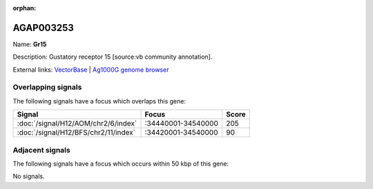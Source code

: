 :orphan:

AGAP003253
=============



Name: **Gr15**

Description: Gustatory receptor 15 [source:vb community annotation].

External links:
`VectorBase <https://www.vectorbase.org/Anopheles_gambiae/Gene/Summary?g=AGAP003253>`_ |
`Ag1000G genome browser <https://www.malariagen.net/apps/ag1000g/phase1-AR3/index.html?genome_region=2R:34483756-34485232#genomebrowser>`_

Overlapping signals
-------------------

The following signals have a focus which overlaps this gene:



.. cssclass:: table-hover
.. csv-table::
    :widths: auto
    :header: Signal,Focus,Score

    :doc:`/signal/H12/AOM/chr2/6/index`,":34440001-34540000",205
    :doc:`/signal/H12/BFS/chr2/11/index`,":34420001-34540000",90
    



Adjacent signals
----------------

The following signals have a focus which occurs within 50 kbp of this gene:



No signals.



